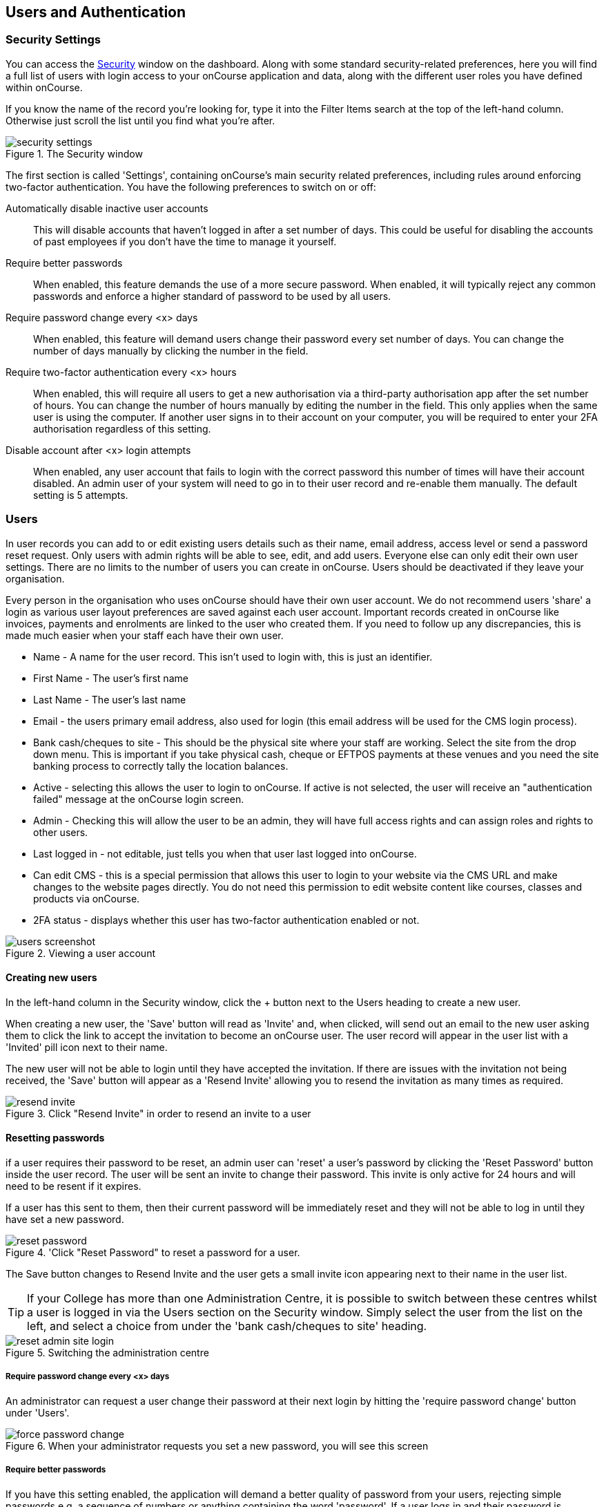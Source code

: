 [[users]]
== Users and Authentication

[[users-Users]]
=== Security Settings

You can access the https://demo.cloud.oncourse.cc/security[Security] window on the dashboard. Along with some standard security-related preferences, here you will find a full list of users with login access to your onCourse application and data, along with the different user roles you have defined within onCourse.

If you know the name of the record you're looking for, type it into the Filter Items search at the top of the left-hand column. Otherwise just scroll the list until you find what you're after.

image::images/security_settings.png[title='The Security window']

The first section is called 'Settings', containing onCourse's main security related preferences, including rules around enforcing two-factor authentication. You have the following preferences to switch on or off:

Automatically disable inactive user accounts::
This will disable accounts that haven't logged in after a set number of days. This could be useful for disabling the accounts of past employees if you don't have the time to manage it yourself.

Require better passwords::
When enabled, this feature demands the use of a more secure password. When enabled, it will typically reject any common passwords and enforce a higher standard of password to be used by all users.

Require password change every <x> days::
When enabled, this feature will demand users change their password every set number of days. You can change the number of days manually by clicking the number in the field.

Require two-factor authentication every <x> hours::
When enabled, this will require all users to get a new authorisation via a third-party authorisation app after the set number of hours. You can change the number of hours manually by editing the number in the field. This only applies when the same user is using the computer. If another user signs in to their account on your computer, you will be required to enter your 2FA authorisation regardless of this setting.

Disable account after <x> login attempts::
When enabled, any user account that fails to login with the correct password this number of times will have their account disabled. An admin user of your system will need to go in to their user record and re-enable them manually. The default setting is 5 attempts.

[[users-settings]]
=== Users

In user records you can add to or edit existing users details such as their name, email address, access level or send a password reset request. Only users with admin rights will be able to see, edit, and add users. Everyone else can only edit their own user settings. There are no limits to the number of users you can create in onCourse. Users should be deactivated if they leave your organisation.

Every person in the organisation who uses onCourse should have their own user account. We do not recommend users 'share' a login as various user layout preferences are saved against each user account. Important records created in onCourse like invoices, payments and enrolments are linked to the user who created them. If you need to follow up any discrepancies, this is made much easier when your staff each have their own user.

* Name - A name for the user record. This isn't used to login with, this is just an identifier.
* First Name - The user's first name
* Last Name - The user's last name
* Email - the users primary email address, also used for login (this email address will be used for the CMS login process).
* Bank cash/cheques to site - This should be the physical site where your staff are working. Select the site from the drop down menu. This is important if you take physical cash, cheque or EFTPOS payments at these venues and you need the site banking process to correctly tally the location balances.
* Active - selecting this allows the user to login to onCourse. If active is not selected, the user will receive an "authentication failed" message at the onCourse login screen.
* Admin - Checking this will allow the user to be an admin, they will have full access rights and can assign roles and rights to other users.
* Last logged in - not editable, just tells you when that user last logged into onCourse.
* Can edit CMS - this is a special permission that allows this user to login to your website via the CMS URL and make changes to the website pages directly. You do not need this permission to edit website content like courses, classes and products via onCourse.
* 2FA status - displays whether this user has two-factor authentication enabled or not.

image::images/users_screenshot.png[title='Viewing a user account']

[[users-aboutNewUsers]]
==== Creating new users

In the left-hand column in the Security window, click the + button next to the Users heading to create a new user.

When creating a new user, the 'Save' button will read as 'Invite' and, when clicked, will send out an email to the new user asking them to click the link to accept the invitation to become an onCourse user. The user record will appear in the user list with a 'Invited' pill icon next to their name.

The new user will not be able to login until they have accepted the invitation. If there are issues with the invitation not being received, the 'Save' button will appear as a 'Resend Invite' allowing you to resend the invitation as many times as required.

image::images/resend_invite.png[title=Click "Resend Invite" in order to resend an invite to a user]

[[users-changePassword]]
==== Resetting passwords

if a user requires their password to be reset, an admin user can 'reset' a user's password by clicking the 'Reset Password' button inside the user record. The user will be sent an invite to change their password. This invite is only active for 24 hours and will need to be resent if it expires.

If a user has this sent to them, then their current password will be immediately reset and they will not be able to log in until they have set a new password.

image::images/reset_password.png[title='Click "Reset Password" to reset a password for a user.]

The Save button changes to Resend Invite and the user gets a small invite icon appearing next to their name in the user list.



[TIP]
====
If your College has more than one Administration Centre, it is possible to switch between these centres whilst a user is logged in via the Users section on the Security window. Simply select the user from the list on the left, and select a choice from under the 'bank cash/cheques to site' heading.
====

image::images/reset_admin_site_login.png[title='Switching the administration centre']

[[users-requireNewPassword]]
===== Require password change every <x> days

An administrator can request a user change their password at their next login by hitting the 'require password change' button under 'Users'.

image::images/force_password_change.png[title='When your administrator requests you set a new password, you will see this screen']

[[users-requireBetterPassword]]
===== Require better passwords

If you have this setting enabled, the application will demand a better quality of password from your users, rejecting simple passwords e.g. a sequence of numbers or anything containing the word 'password'. If a user logs in and their password is deemed insecure, they will see a pop up prompting them to create a new one.

image::images/password_minimum_requirements.png[title='The prompt asking for a more secure password']

[[users-preventConcurrent]]
===== Preventing users from logging in twice concurrently

If you try to log into onCourse with the same login credentials as a user that is already logged in, then a window will pop up asking you what you want to do. You will then have the option to quit your login attempt, or log in and kick the other user using the same log in details out. So to prevent this from happening it's best to always have your own user account.

image::images/user_already_logged_in.png[title='Users who try and log in twice concurrently will see this screen']

[[users-roles]]
=== User Roles

Access rights restrict what parts of onCourse users can modify, print, view or delete. This is an advanced feature, available for onCourse "Professional and Enterprise" customers.

Four pre-defined user roles are available within the system, Enrolment Officer, Administration Manager, Course Manager and Financial Manager. You can modify these and create new access rights groups as needed. Each user within your organisation can be given Admin access rights (full access) or be added to any of your access groups. Select the access rights when creating or editing user profiles, as above.

image::images/security_user_roles.png[title='Access rights can be set individually for each user role']

[[users-editingRoles]]
==== Creating and Editing User Roles

To access User Roles, in onCourse go to File > Preferences > Security, then look under the User Roles heading in the left-hand panel.

Here you can create roles for users, such as "Administration Manager." Some default access roles have been created in onCourse however you should edit these and create roles applicable to your own organisation.

Each onCourse user should be assigned to a user role that defines their access levels, by default all new users created will have full admin access to all aspects of onCourse.

You can edit an existing user role by clicking on its heading in the left-hand panel, or create new access roles using the + button next to the User Roles heading in the left-hand panel.

[[users-editingRolesIcons]]
===== Icon Definitions

* Orange circle - This is the level of access enabled for this entity.
* Orange circle with a padlock - This access level cannot be edited. This may be due to choices you've made in other areas around types of access, or more likely, we've recognised it as a level of access that should remain locked for technical purposes. i.e. you cannot ever delete enrolments, you can only cancel them, hence this access remains locked at all times.
* Two dots connected by light orange lines - These are default access selections
* Two dots connected by bold orange line - These were set by a user

[[users-rolesAccess]]
===== User Role levels of access

* *Hide:* Some processes only have one level of access - allow. If this option is not ticked, it means the ability to run the process is denied and the element is hidden from use.
* *View:* A view permission only allows the contact to see data already created, but does not allow existing records to be edited or new records to be created.
* *Print:* Allows printing of reports associated with this record type
* **Edit:**Allows both edit and view rights.
* *Create:* Allows the creation of new records, edit and view rights.
* **Delete:**Allows record deletion where permitted by onCourse validation. Linked and locked records can not be deleted just because a user has delete rights.




==== What can you edit in User Roles?

Name::

here you define the name of the role, e.g; "Administration Manager".

People and companies::

* *Contact:* this refers to all onCourse students, tutors and companies. Full create rights are recommended for any user who needs to process enrolments as new contacts are often created at this time.

Course Management::
* *Course:* Permission to work with courses
* *VET course details:* This only relates to adding or removing unit of competency details from a course
* *Class:* Permission to work with classes
* *Enrolment outcomes:* Only edit rights are editable. This allows the user to set outcome results or change the outcomes linked to a student's record
* *Budget:* Viewing the class budget can be disabled
* *Session:* This permission relates to sessions as they belong to classes
* *Waiting list:* Permission to work with all wait list records

VET Management::
* *Qualification reference data:* The only permission available here is edit, allowing you to add your choice of nominal hours.
* *Certificate:* This relates to VET Statements of Attainment and Qualifications only. All contacts with class print permissions can create non-vocational certificates of attendance.
* *Print certificate without verified USI:* This allows VET certificates to be printed when the student has a USI on record that has not yet been verified. A warning to the user will still be shown. This only applies to certificates created after 1/1/2015
* *Print certificate without USI:* This allows VET certificates to be printed when the student has no USI on record. A warning to the user will still be shown. This only applies to certificates created after 1/1/2015

Resources::
* *Site:* View cannot be disabled, allows user to create new and edit current Sites.
* *Room:* View cannot be disabled, allows user to create new and edit current Rooms.

Financial::
* *Enrolment:* Create permission needed for an onCourse user to use Checkout
* *Custom enrolment discount:* Allow permission gives the ability for any manual discount to be added to any enrolment processed through Checkout.
* *Applications:* Lets the user access course applications from prospective students.
* *Discount:* This permission relates to the creation of discount strategies. Discounts will auto apply to any applicable enrolment regardless of permission here. Also the ability to link discounts to classes, corporate passes, concession types, and membership types.
* *Tutor roles:* These roles determine pay rates for teaching staff.
* *Tutor pay:* This permission relates to the creation and editing of payslips.
* *Override tutor session payable time:* Allows user to unlock and modify a tutor's payable time manually
* *Bulk confirm tutor wages:* Allows users to click the 'confirm now' button in the Generate tutor payroll sheet that confirms all the unconfirmed pay lines
* *Invoice:* This permission relates to the creation of manual invoices (invoices not created as part of the Checkout process).
* *Credit note:* Allows the creation of manual credit notes. This permission is not needed for the creation of automatic credit notes during enrolment or class cancellation.
* *Payment In:* Permission relates only to manual payment in records, not those created during Checkout.
* *Payment Out:* This permission is about creating refunds, usually processed in real time back to payer's credit cards.
* *Payment Method:* This allows the user to change the payment method when accepting payments.
* *Account:* Account settings for onCourse chart of accounts
* *Transaction:* General ledger transaction records created during all financial transactions. These can only be viewed, never edited or manually created.
* *Financial preferences:* The onCourse preferences that set the default accounts for various transaction types
* *Banking:* Allow permission to run the bank process
* *Reconciliation:* Allow permission to reconcile payments
* *Corporate pass:* Permissions relating to the creation or editing or CorporatePass. This permission is not required to process a website enrolment that uses a CorporatePass for payment.
* *Payment plan:* Permissions relating to the creation or editing Payment plans.
* *Summary extracts:* Permission that allows a user to export/print MYOB Export and Trial Balance from the Financial menu.

Special actions::
* *Class duplication/rollover:* Allow duplication of one or more classes from existing class(es)
* *Class cancellation:* Cancellation process that prevents further enrolments and creates credit notes for existing enrolments
* *Exporting to XML:* Export of class information for brochure production
* *Creating certificate from class:* Bulk certificate creation process for VET and non-VET enrolments
* *Contact merging:* Merge duplicate student records
* *Enrolment cancellation and transferring:* Cancel or transfer individual enrolments and create a credit note
* *Export AVETMISS:* Export training data for government reporting
* *Data import:* Import data into onCourse
* *Override tutor pay rate:* Allow a local override at the class level to any manually set pay rate
* *Edit/Delete Notes:* Gives permission to edit and delete record note items

Messaging::
* *Email up to 50 contacts:* This permission is useful for admin staff who may need to notify a class of students about changes at a time.
* *Email over 50 contacts:* This permission is most appropriate to marketing staff who need to bulk email a large amounts of students at the same time.
* *SMS up to 50 contacts:* This permission is for admin staff who may need to notify a class of students about changes.
* *SMS over 50 contacts:* This permission is most appropriate to marketing staff who need to bulk SMS a large amount of students at the same time.

Web and content management::
* *Documents:* Permissions relating to documents used on the public website, inside onCourse and available via the portal
* *Private Documents:* Permissions relating to documents set as Private within onCourse. Can only view, edit and create. Cannot delete or print.
* *Tag:* Permission relating to all tag groups, including those that drive the website navigation. This permission is not required to add tags to records, only to edit tag groups.

Products::
* *Product:* This permission relates to the creation and editing of Products
* *Memberships:* This permission relates to the creation and editing of Memberships
* *Vouchers:* This permission relates to the creation and editing of Vouchers
* *Sales:* This permission relates to the creation and editing of Sales

Other::
* *Report:* Permissions to view, modify and print reports.
* *Email Template:* Permission to modify Email Templates.
* *Export Template:* Permission to modify Export Templates.
* *Scripts:* Permission to modify Scripts.
* *Audit logging:* Allows user to access Audit Logs
* *Contact relation types:* Permissions to view/modify contact types.
* *General preferences:* Relates to onCourse application preferences that affects all users
* *Change administration centre:* Allows user to change administration centre details
* *Concession type:* Permission to modify available concessions. This permission is not needed to add concession types to contact records.
* *Require two factor authentication:* If this is allowed then a user who logs in without two factor authentication enabled is immediately shown the "Enable two factor authentication" dialog

[[users-TOTP]]
=== onCourse Login with Two Factor Authentication

Two factor authentication (2FA) is an added layer of security for users accessing onCourse cloud instances, in particular, but also useful for locally hosted onCourse servers with VPN access enabled.

At every login attempt you will be encouraged to enable 2FA, and only once it has been enabled will this warning stop.
This can be ignored by clicking 'Maybe Later'.

image::images/2fa_notification.png[title='Login window suggesting the implementation of 2FA']

2FA means that there are two 'secrets' a user needs to know to successfully log in to your onCourse application. One secret is the password set for the user account. The second 'secret' is a code that requires a device such as a smart phone with a TOTP (time-based one time password) application such as https://play.google.com/store/apps/details?id=com.google.android.apps.authenticator[Google
Authenticator] installed, with an account linked to the onCourse user account. This service generates a unique code every 30 seconds. To login successfully you will need both the user password and a current token.

When 2FA is enabled, after initial login there is a third field that asks for the 6 digit code provided by your TOTP application. If you try to log in with the wrong Token or Password, then you will get an error message saying 'Authentication failed' and you should get an admin user to disable 2FA in order to regain access to your account. You can re-enable 2FA once you've regained access.

[[users-enableTOTP]]
==== Enabling two factor authentication

To enable 2FA, simply click 'Enable' when prompted at the login window.

image::images/enter_2fa_code.png[title='Window you see to input your 2FA code']

Have your mobile phone handy while you do this as you will need to install the TOTP software as the first part of the process. Search for 'Google Authenticator' in your phone's app store and install it.

When you first run the Authenticator app and click 'Begin setup' you may also be asked to install a QR code reader if you don't already have one. You do not have to do this, as you can choose to manually add an account by selecting 'Enter provided key', however there is less chance of data entry error if you scan the code.

The account name you create in Google Authenticator can be anything you like, such as "My onCourse login". It does not have to match the name of your onCourse user.

image::images/googleAuthenticatorApp.png[title='Install Google Authenticator on your smart phone']

You will be shown a six-digit code hat will change every 30 seconds. Enter this code into the authentication code field in onCourse and click Login.

[[users-disableTOTP]]
==== Disabling or resetting two-factor authentication

If a user has two-factor authentication enabled and they wish to disable it, in the Security preferences click on the User's account name, then click 'Disable 2FA'.

A window will appear confirming you definitely want to disable this feature and explaining how to re-enable it. To confirm, click on the 'Disable' button.

You should follow this process if you have bought a new smart phone and need to set up Google Authenticator again.

image::images/Disable_two_factor_authentication_message.png[title='Message window you see when trying to disable your own two factor authentication']

An admin user has the power to disable a users two-factor authentication if they have forgotten their mobile phone. You can do this by going to the Security window, double-clicking on the user you want to change, then clicking on the 'Disable 2FA'.

image::images/users_screenshot.png[title='User edit view window']

[NOTE]
====
Only the user can enable their own two-factor authentication.
====

An admin user can see a list of all users that have this feature enabled in the Security window by looking at the User accounts listed under 'Users'. Any user with 2FA enabled will have a small icon appear next to their name.

[[users-emergencyAccess]]
=== Emergency access

If you're running your own onCourse server and run into issues where you no longer have access, you can create a .txt file to put into the server folder.

The file should be called createAdminUsers.txt and use the following format:

----
John,Doe,johndoe@mail.com
Jane,Doe,<janedoe@mail.com>
John Smith johnsmith@mail.com
Jane Smith <janesmith@mail.com>
----

If the user is a new user, then that user will be created and an email will be sent to them requesting that they set their password.

If you add to this file a user that already exists, when the file is read, that user's password is automatically reset and they will be sent a reset password email allowing them to set a new one.

[[advancedSetup-accessControl]]
=== Controlling User Access (authorisation)

==== Setting up Active Directory (AD) authentication and authorisation.

The below example has been completed with Windows Server 2003 R2 SP2 and onCourse 1.7.13. onCourse has the ability to use an external LDAP/AD server for authentication and authorisation, what we mean by this is that you do not need to use the onCourse user and group database but you can use your already setup AD database. Firstly on your Windows Server 2003 Machine go to "My Computer" right click and select "Properties" and you will find the following screen.

image::images/Windows_2003_system_properties.png[]

Please take careful note of the "Full Computer Name" and the "Domain" as with this information you now have the building blocks for our configuration.

Now the next thing we need to get the LDAP/AD authentication working is either the Administrator password or, a user account which is a member of the Administrators group. This is because when a query happens on the AD server it is required to login first before it can do any searches on users. If your administrators want to lock it down further they are welcome to do so, we only need read access to all user and group objects in the AD as well as the passwords for all of those users. So now we enter "Active Directory Users and Computers" and create our user: and add it to the administrators group and remember your password!

Once you have substituted all of the settings as necessary press the "Test Connection" button to ensure that onCourse can bind to the LDAP server. Once that works, you can then go to the "Users" section of this configuration page and place "sAMAccountName" and (objectClass=user) for the search filter. Now test a user in your domain and see if it authenticates. If it works, congratulations you are now authenticating against your AD server!

==== AD Authorisation

Authorisation is the process of giving your users the correct rights when they are logged in, this has a direct relationship with the different roles you can setup or create within onCourse. If you wish to use your AD server to allocate roles to your users, complete the following:

At the top of your "Active Directory Users and Computers" create an "Organizational Unit" (OU) and call it "onCourse".

In that OU create security groups which reflect the names of the roles in onCourse. Say for example the roles which are build into onCourse (you can find this in the Security window in onCourse, under 'User Roles'):

* Administration Manager
* Course Manager
* Enrolment Officer
* Financial Manager

You can add or delete roles here as you wish, but a corresponding group must exist in AD for the authorisation/access rights to be allocated.

When you have created those groups in AD add the necessary users who belong to each group.

We can then turn it on the onCourse preferences under LDAP/Authorisation and Roles and set it up the same as the following picture:

image::images/LDAP_AD_authorisation_settings.png[]
